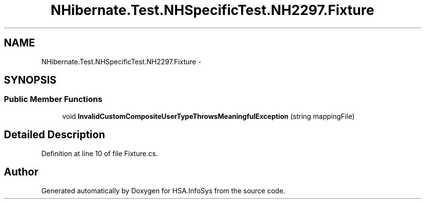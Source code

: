 .TH "NHibernate.Test.NHSpecificTest.NH2297.Fixture" 3 "Fri Jul 5 2013" "Version 1.0" "HSA.InfoSys" \" -*- nroff -*-
.ad l
.nh
.SH NAME
NHibernate.Test.NHSpecificTest.NH2297.Fixture \- 
.SH SYNOPSIS
.br
.PP
.SS "Public Member Functions"

.in +1c
.ti -1c
.RI "void \fBInvalidCustomCompositeUserTypeThrowsMeaningfulException\fP (string mappingFile)"
.br
.in -1c
.SH "Detailed Description"
.PP 
Definition at line 10 of file Fixture\&.cs\&.

.SH "Author"
.PP 
Generated automatically by Doxygen for HSA\&.InfoSys from the source code\&.
